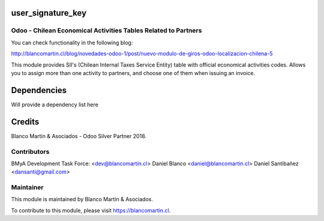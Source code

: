 
.. image:: https://img.shields.io/badge/licence-AGPL--3-blue.png
   :target: http://www.gnu.org/licenses/agpl-3.0-standalone.html
   :alt: License: AGPL-3


==================
user_signature_key
==================

Odoo - Chilean Economical Activities Tables Related to Partners
===============================================================

You can check functionality in the following blog:

http://blancomartin.cl/blog/novedades-odoo-1/post/nuevo-modulo-de-giros-odoo-localizacion-chilena-5


This module provides SII's (Chilean Internal Taxes Service Entity) table with official economical activities codes.
Allows you to assign more than one activity to partners, and choose one of them when issuing an invoice.

============
Dependencies
============

Will provide a dependency list here

=======
Credits
=======

Blanco Martín & Asociados - Odoo Silver Partner 2018.


Contributors
============

BMyA Development Task Force: <dev@blancomartin.cl>
Daniel Blanco <daniel@blancomartin.cl>
Daniel Santibañez <dansanti@gmail.com>

Maintainer
==========

.. image:: https://blancomartin.cl/logo.png
   :alt: Blanco Martin y Asociados' logo
   :target: https://blancomartin.cl


This module is maintained by Blanco Martín & Asociados.

To contribute to this module, please visit https://blancomartin.cl.
